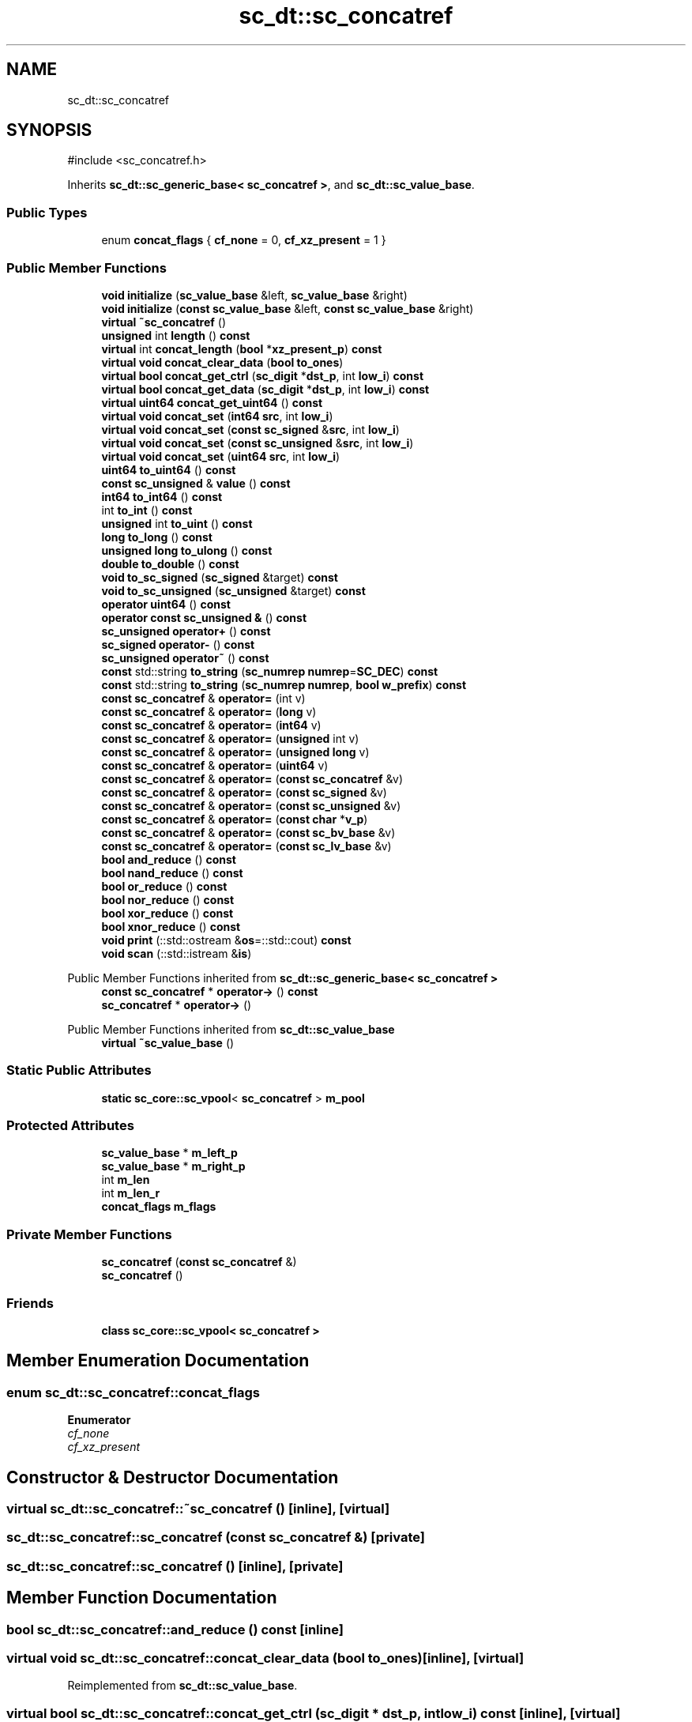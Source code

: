 .TH "sc_dt::sc_concatref" 3 "VHDL simulator" \" -*- nroff -*-
.ad l
.nh
.SH NAME
sc_dt::sc_concatref
.SH SYNOPSIS
.br
.PP
.PP
\fR#include <sc_concatref\&.h>\fP
.PP
Inherits \fBsc_dt::sc_generic_base< sc_concatref >\fP, and \fBsc_dt::sc_value_base\fP\&.
.SS "Public Types"

.in +1c
.ti -1c
.RI "enum \fBconcat_flags\fP { \fBcf_none\fP = 0, \fBcf_xz_present\fP = 1 }"
.br
.in -1c
.SS "Public Member Functions"

.in +1c
.ti -1c
.RI "\fBvoid\fP \fBinitialize\fP (\fBsc_value_base\fP &left, \fBsc_value_base\fP &right)"
.br
.ti -1c
.RI "\fBvoid\fP \fBinitialize\fP (\fBconst\fP \fBsc_value_base\fP &left, \fBconst\fP \fBsc_value_base\fP &right)"
.br
.ti -1c
.RI "\fBvirtual\fP \fB~sc_concatref\fP ()"
.br
.ti -1c
.RI "\fBunsigned\fP int \fBlength\fP () \fBconst\fP"
.br
.ti -1c
.RI "\fBvirtual\fP int \fBconcat_length\fP (\fBbool\fP *\fBxz_present_p\fP) \fBconst\fP"
.br
.ti -1c
.RI "\fBvirtual\fP \fBvoid\fP \fBconcat_clear_data\fP (\fBbool\fP \fBto_ones\fP)"
.br
.ti -1c
.RI "\fBvirtual\fP \fBbool\fP \fBconcat_get_ctrl\fP (\fBsc_digit\fP *\fBdst_p\fP, int \fBlow_i\fP) \fBconst\fP"
.br
.ti -1c
.RI "\fBvirtual\fP \fBbool\fP \fBconcat_get_data\fP (\fBsc_digit\fP *\fBdst_p\fP, int \fBlow_i\fP) \fBconst\fP"
.br
.ti -1c
.RI "\fBvirtual\fP \fBuint64\fP \fBconcat_get_uint64\fP () \fBconst\fP"
.br
.ti -1c
.RI "\fBvirtual\fP \fBvoid\fP \fBconcat_set\fP (\fBint64\fP \fBsrc\fP, int \fBlow_i\fP)"
.br
.ti -1c
.RI "\fBvirtual\fP \fBvoid\fP \fBconcat_set\fP (\fBconst\fP \fBsc_signed\fP &\fBsrc\fP, int \fBlow_i\fP)"
.br
.ti -1c
.RI "\fBvirtual\fP \fBvoid\fP \fBconcat_set\fP (\fBconst\fP \fBsc_unsigned\fP &\fBsrc\fP, int \fBlow_i\fP)"
.br
.ti -1c
.RI "\fBvirtual\fP \fBvoid\fP \fBconcat_set\fP (\fBuint64\fP \fBsrc\fP, int \fBlow_i\fP)"
.br
.ti -1c
.RI "\fBuint64\fP \fBto_uint64\fP () \fBconst\fP"
.br
.ti -1c
.RI "\fBconst\fP \fBsc_unsigned\fP & \fBvalue\fP () \fBconst\fP"
.br
.ti -1c
.RI "\fBint64\fP \fBto_int64\fP () \fBconst\fP"
.br
.ti -1c
.RI "int \fBto_int\fP () \fBconst\fP"
.br
.ti -1c
.RI "\fBunsigned\fP int \fBto_uint\fP () \fBconst\fP"
.br
.ti -1c
.RI "\fBlong\fP \fBto_long\fP () \fBconst\fP"
.br
.ti -1c
.RI "\fBunsigned\fP \fBlong\fP \fBto_ulong\fP () \fBconst\fP"
.br
.ti -1c
.RI "\fBdouble\fP \fBto_double\fP () \fBconst\fP"
.br
.ti -1c
.RI "\fBvoid\fP \fBto_sc_signed\fP (\fBsc_signed\fP &target) \fBconst\fP"
.br
.ti -1c
.RI "\fBvoid\fP \fBto_sc_unsigned\fP (\fBsc_unsigned\fP &target) \fBconst\fP"
.br
.ti -1c
.RI "\fBoperator uint64\fP () \fBconst\fP"
.br
.ti -1c
.RI "\fBoperator const sc_unsigned &\fP () \fBconst\fP"
.br
.ti -1c
.RI "\fBsc_unsigned\fP \fBoperator+\fP () \fBconst\fP"
.br
.ti -1c
.RI "\fBsc_signed\fP \fBoperator\-\fP () \fBconst\fP"
.br
.ti -1c
.RI "\fBsc_unsigned\fP \fBoperator~\fP () \fBconst\fP"
.br
.ti -1c
.RI "\fBconst\fP std::string \fBto_string\fP (\fBsc_numrep\fP \fBnumrep\fP=\fBSC_DEC\fP) \fBconst\fP"
.br
.ti -1c
.RI "\fBconst\fP std::string \fBto_string\fP (\fBsc_numrep\fP \fBnumrep\fP, \fBbool\fP \fBw_prefix\fP) \fBconst\fP"
.br
.ti -1c
.RI "\fBconst\fP \fBsc_concatref\fP & \fBoperator=\fP (int v)"
.br
.ti -1c
.RI "\fBconst\fP \fBsc_concatref\fP & \fBoperator=\fP (\fBlong\fP v)"
.br
.ti -1c
.RI "\fBconst\fP \fBsc_concatref\fP & \fBoperator=\fP (\fBint64\fP v)"
.br
.ti -1c
.RI "\fBconst\fP \fBsc_concatref\fP & \fBoperator=\fP (\fBunsigned\fP int v)"
.br
.ti -1c
.RI "\fBconst\fP \fBsc_concatref\fP & \fBoperator=\fP (\fBunsigned\fP \fBlong\fP v)"
.br
.ti -1c
.RI "\fBconst\fP \fBsc_concatref\fP & \fBoperator=\fP (\fBuint64\fP v)"
.br
.ti -1c
.RI "\fBconst\fP \fBsc_concatref\fP & \fBoperator=\fP (\fBconst\fP \fBsc_concatref\fP &v)"
.br
.ti -1c
.RI "\fBconst\fP \fBsc_concatref\fP & \fBoperator=\fP (\fBconst\fP \fBsc_signed\fP &v)"
.br
.ti -1c
.RI "\fBconst\fP \fBsc_concatref\fP & \fBoperator=\fP (\fBconst\fP \fBsc_unsigned\fP &v)"
.br
.ti -1c
.RI "\fBconst\fP \fBsc_concatref\fP & \fBoperator=\fP (\fBconst\fP \fBchar\fP *\fBv_p\fP)"
.br
.ti -1c
.RI "\fBconst\fP \fBsc_concatref\fP & \fBoperator=\fP (\fBconst\fP \fBsc_bv_base\fP &v)"
.br
.ti -1c
.RI "\fBconst\fP \fBsc_concatref\fP & \fBoperator=\fP (\fBconst\fP \fBsc_lv_base\fP &v)"
.br
.ti -1c
.RI "\fBbool\fP \fBand_reduce\fP () \fBconst\fP"
.br
.ti -1c
.RI "\fBbool\fP \fBnand_reduce\fP () \fBconst\fP"
.br
.ti -1c
.RI "\fBbool\fP \fBor_reduce\fP () \fBconst\fP"
.br
.ti -1c
.RI "\fBbool\fP \fBnor_reduce\fP () \fBconst\fP"
.br
.ti -1c
.RI "\fBbool\fP \fBxor_reduce\fP () \fBconst\fP"
.br
.ti -1c
.RI "\fBbool\fP \fBxnor_reduce\fP () \fBconst\fP"
.br
.ti -1c
.RI "\fBvoid\fP \fBprint\fP (::std::ostream &\fBos\fP=::std::cout) \fBconst\fP"
.br
.ti -1c
.RI "\fBvoid\fP \fBscan\fP (::std::istream &\fBis\fP)"
.br
.in -1c

Public Member Functions inherited from \fBsc_dt::sc_generic_base< sc_concatref >\fP
.in +1c
.ti -1c
.RI "\fBconst\fP \fBsc_concatref\fP * \fBoperator\->\fP () \fBconst\fP"
.br
.ti -1c
.RI "\fBsc_concatref\fP * \fBoperator\->\fP ()"
.br
.in -1c

Public Member Functions inherited from \fBsc_dt::sc_value_base\fP
.in +1c
.ti -1c
.RI "\fBvirtual\fP \fB~sc_value_base\fP ()"
.br
.in -1c
.SS "Static Public Attributes"

.in +1c
.ti -1c
.RI "\fBstatic\fP \fBsc_core::sc_vpool\fP< \fBsc_concatref\fP > \fBm_pool\fP"
.br
.in -1c
.SS "Protected Attributes"

.in +1c
.ti -1c
.RI "\fBsc_value_base\fP * \fBm_left_p\fP"
.br
.ti -1c
.RI "\fBsc_value_base\fP * \fBm_right_p\fP"
.br
.ti -1c
.RI "int \fBm_len\fP"
.br
.ti -1c
.RI "int \fBm_len_r\fP"
.br
.ti -1c
.RI "\fBconcat_flags\fP \fBm_flags\fP"
.br
.in -1c
.SS "Private Member Functions"

.in +1c
.ti -1c
.RI "\fBsc_concatref\fP (\fBconst\fP \fBsc_concatref\fP &)"
.br
.ti -1c
.RI "\fBsc_concatref\fP ()"
.br
.in -1c
.SS "Friends"

.in +1c
.ti -1c
.RI "\fBclass\fP \fBsc_core::sc_vpool< sc_concatref >\fP"
.br
.in -1c
.SH "Member Enumeration Documentation"
.PP 
.SS "\fBenum\fP \fBsc_dt::sc_concatref::concat_flags\fP"

.PP
\fBEnumerator\fP
.in +1c
.TP
\fB\fIcf_none \fP\fP
.TP
\fB\fIcf_xz_present \fP\fP
.SH "Constructor & Destructor Documentation"
.PP 
.SS "\fBvirtual\fP sc_dt::sc_concatref::~sc_concatref ()\fR [inline]\fP, \fR [virtual]\fP"

.SS "sc_dt::sc_concatref::sc_concatref (\fBconst\fP \fBsc_concatref\fP &)\fR [private]\fP"

.SS "sc_dt::sc_concatref::sc_concatref ()\fR [inline]\fP, \fR [private]\fP"

.SH "Member Function Documentation"
.PP 
.SS "\fBbool\fP sc_dt::sc_concatref::and_reduce () const\fR [inline]\fP"

.SS "\fBvirtual\fP \fBvoid\fP sc_dt::sc_concatref::concat_clear_data (\fBbool\fP to_ones)\fR [inline]\fP, \fR [virtual]\fP"

.PP
Reimplemented from \fBsc_dt::sc_value_base\fP\&.
.SS "\fBvirtual\fP \fBbool\fP sc_dt::sc_concatref::concat_get_ctrl (\fBsc_digit\fP * dst_p, int low_i) const\fR [inline]\fP, \fR [virtual]\fP"

.PP
Reimplemented from \fBsc_dt::sc_value_base\fP\&.
.SS "\fBvirtual\fP \fBbool\fP sc_dt::sc_concatref::concat_get_data (\fBsc_digit\fP * dst_p, int low_i) const\fR [inline]\fP, \fR [virtual]\fP"

.PP
Reimplemented from \fBsc_dt::sc_value_base\fP\&.
.SS "\fBvirtual\fP \fBuint64\fP sc_dt::sc_concatref::concat_get_uint64 () const\fR [inline]\fP, \fR [virtual]\fP"

.PP
Reimplemented from \fBsc_dt::sc_value_base\fP\&.
.SS "\fBvirtual\fP int sc_dt::sc_concatref::concat_length (\fBbool\fP * xz_present_p) const\fR [inline]\fP, \fR [virtual]\fP"

.PP
Reimplemented from \fBsc_dt::sc_value_base\fP\&.
.SS "\fBvirtual\fP \fBvoid\fP sc_dt::sc_concatref::concat_set (\fBconst\fP \fBsc_signed\fP & src, int low_i)\fR [inline]\fP, \fR [virtual]\fP"

.PP
Reimplemented from \fBsc_dt::sc_value_base\fP\&.
.SS "\fBvirtual\fP \fBvoid\fP sc_dt::sc_concatref::concat_set (\fBconst\fP \fBsc_unsigned\fP & src, int low_i)\fR [inline]\fP, \fR [virtual]\fP"

.PP
Reimplemented from \fBsc_dt::sc_value_base\fP\&.
.SS "\fBvirtual\fP \fBvoid\fP sc_dt::sc_concatref::concat_set (\fBint64\fP src, int low_i)\fR [inline]\fP, \fR [virtual]\fP"

.PP
Reimplemented from \fBsc_dt::sc_value_base\fP\&.
.SS "\fBvirtual\fP \fBvoid\fP sc_dt::sc_concatref::concat_set (\fBuint64\fP src, int low_i)\fR [inline]\fP, \fR [virtual]\fP"

.PP
Reimplemented from \fBsc_dt::sc_value_base\fP\&.
.SS "\fBvoid\fP sc_dt::sc_concatref::initialize (\fBconst\fP \fBsc_value_base\fP & left, \fBconst\fP \fBsc_value_base\fP & right)\fR [inline]\fP"

.SS "\fBvoid\fP sc_dt::sc_concatref::initialize (\fBsc_value_base\fP & left, \fBsc_value_base\fP & right)\fR [inline]\fP"

.SS "\fBunsigned\fP int sc_dt::sc_concatref::length () const\fR [inline]\fP"

.SS "\fBbool\fP sc_dt::sc_concatref::nand_reduce () const\fR [inline]\fP"

.SS "\fBbool\fP sc_dt::sc_concatref::nor_reduce () const\fR [inline]\fP"

.SS "sc_dt::sc_concatref::operator \fBconst\fP \fBsc_unsigned\fP & () const\fR [inline]\fP"

.SS "sc_dt::sc_concatref::operator \fBuint64\fP () const\fR [inline]\fP"

.SS "\fBsc_unsigned\fP sc_dt::sc_concatref::operator+ () const\fR [inline]\fP"

.SS "\fBsc_signed\fP sc_dt::sc_concatref::operator\- () const\fR [inline]\fP"

.SS "\fBconst\fP \fBsc_concatref\fP & sc_dt::sc_concatref::operator= (\fBconst\fP \fBchar\fP * v_p)\fR [inline]\fP"

.SS "\fBconst\fP \fBsc_concatref\fP & sc_dt::sc_concatref::operator= (\fBconst\fP \fBsc_bv_base\fP & v)\fR [inline]\fP"

.SS "\fBconst\fP \fBsc_concatref\fP & sc_dt::sc_concatref::operator= (\fBconst\fP \fBsc_concatref\fP & v)\fR [inline]\fP"

.SS "\fBconst\fP \fBsc_concatref\fP & sc_dt::sc_concatref::operator= (\fBconst\fP \fBsc_lv_base\fP & v)\fR [inline]\fP"

.SS "\fBconst\fP \fBsc_concatref\fP & sc_dt::sc_concatref::operator= (\fBconst\fP \fBsc_signed\fP & v)\fR [inline]\fP"

.SS "\fBconst\fP \fBsc_concatref\fP & sc_dt::sc_concatref::operator= (\fBconst\fP \fBsc_unsigned\fP & v)\fR [inline]\fP"

.SS "\fBconst\fP \fBsc_concatref\fP & sc_dt::sc_concatref::operator= (int v)\fR [inline]\fP"

.SS "\fBconst\fP \fBsc_concatref\fP & sc_dt::sc_concatref::operator= (\fBint64\fP v)\fR [inline]\fP"

.SS "\fBconst\fP \fBsc_concatref\fP & sc_dt::sc_concatref::operator= (\fBlong\fP v)\fR [inline]\fP"

.SS "\fBconst\fP \fBsc_concatref\fP & sc_dt::sc_concatref::operator= (\fBuint64\fP v)\fR [inline]\fP"

.SS "\fBconst\fP \fBsc_concatref\fP & sc_dt::sc_concatref::operator= (\fBunsigned\fP int v)\fR [inline]\fP"

.SS "\fBconst\fP \fBsc_concatref\fP & sc_dt::sc_concatref::operator= (\fBunsigned\fP \fBlong\fP v)\fR [inline]\fP"

.SS "\fBsc_unsigned\fP sc_dt::sc_concatref::operator~ () const\fR [inline]\fP"

.SS "\fBbool\fP sc_dt::sc_concatref::or_reduce () const\fR [inline]\fP"

.SS "\fBvoid\fP sc_dt::sc_concatref::print (::std::ostream & os = \fR::std::cout\fP) const\fR [inline]\fP"

.SS "\fBvoid\fP sc_dt::sc_concatref::scan (::std::istream & is)\fR [inline]\fP"

.SS "\fBdouble\fP sc_dt::sc_concatref::to_double () const\fR [inline]\fP"

.SS "int sc_dt::sc_concatref::to_int () const\fR [inline]\fP"

.SS "\fBint64\fP sc_dt::sc_concatref::to_int64 () const\fR [inline]\fP"

.SS "\fBlong\fP sc_dt::sc_concatref::to_long () const\fR [inline]\fP"

.SS "\fBvoid\fP sc_dt::sc_concatref::to_sc_signed (\fBsc_signed\fP & target) const\fR [inline]\fP"

.SS "\fBvoid\fP sc_dt::sc_concatref::to_sc_unsigned (\fBsc_unsigned\fP & target) const\fR [inline]\fP"

.SS "\fBconst\fP std::string sc_dt::sc_concatref::to_string (\fBsc_numrep\fP numrep, \fBbool\fP w_prefix) const\fR [inline]\fP"

.SS "\fBconst\fP std::string sc_dt::sc_concatref::to_string (\fBsc_numrep\fP numrep = \fR\fBSC_DEC\fP\fP) const\fR [inline]\fP"

.SS "\fBunsigned\fP int sc_dt::sc_concatref::to_uint () const\fR [inline]\fP"

.SS "\fBuint64\fP sc_dt::sc_concatref::to_uint64 () const\fR [inline]\fP"

.SS "\fBunsigned\fP \fBlong\fP sc_dt::sc_concatref::to_ulong () const\fR [inline]\fP"

.SS "\fBconst\fP \fBsc_unsigned\fP & sc_dt::sc_concatref::value () const\fR [inline]\fP"

.SS "\fBbool\fP sc_dt::sc_concatref::xnor_reduce () const\fR [inline]\fP"

.SS "\fBbool\fP sc_dt::sc_concatref::xor_reduce () const\fR [inline]\fP"

.SH "Friends And Related Symbol Documentation"
.PP 
.SS "\fBfriend\fP \fBclass\fP \fBsc_core::sc_vpool\fP< \fBsc_concatref\fP >\fR [friend]\fP"

.SH "Member Data Documentation"
.PP 
.SS "\fBconcat_flags\fP sc_dt::sc_concatref::m_flags\fR [protected]\fP"

.SS "\fBsc_value_base\fP* sc_dt::sc_concatref::m_left_p\fR [protected]\fP"

.SS "int sc_dt::sc_concatref::m_len\fR [protected]\fP"

.SS "int sc_dt::sc_concatref::m_len_r\fR [protected]\fP"

.SS "\fBsc_core::sc_vpool\fP<\fBsc_concatref\fP> sc_dt::sc_concatref::m_pool\fR [static]\fP"

.SS "\fBsc_value_base\fP* sc_dt::sc_concatref::m_right_p\fR [protected]\fP"


.SH "Author"
.PP 
Generated automatically by Doxygen for VHDL simulator from the source code\&.
